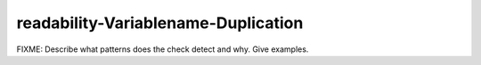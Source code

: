 .. title:: clang-tidy - readability-Variablename-Duplication

readability-Variablename-Duplication
====================================

FIXME: Describe what patterns does the check detect and why. Give examples.
